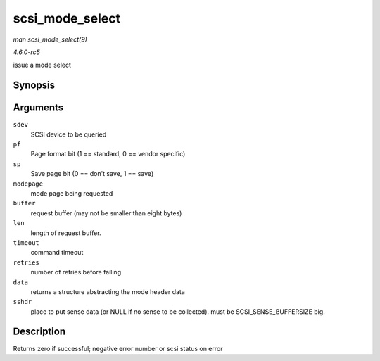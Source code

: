 .. -*- coding: utf-8; mode: rst -*-

.. _API-scsi-mode-select:

================
scsi_mode_select
================

*man scsi_mode_select(9)*

*4.6.0-rc5*

issue a mode select


Synopsis
========

.. c:function:: int scsi_mode_select( struct scsi_device * sdev, int pf, int sp, int modepage, unsigned char * buffer, int len, int timeout, int retries, struct scsi_mode_data * data, struct scsi_sense_hdr * sshdr )

Arguments
=========

``sdev``
    SCSI device to be queried

``pf``
    Page format bit (1 == standard, 0 == vendor specific)

``sp``
    Save page bit (0 == don't save, 1 == save)

``modepage``
    mode page being requested

``buffer``
    request buffer (may not be smaller than eight bytes)

``len``
    length of request buffer.

``timeout``
    command timeout

``retries``
    number of retries before failing

``data``
    returns a structure abstracting the mode header data

``sshdr``
    place to put sense data (or NULL if no sense to be collected). must
    be SCSI_SENSE_BUFFERSIZE big.


Description
===========

Returns zero if successful; negative error number or scsi status on
error


.. ------------------------------------------------------------------------------
.. This file was automatically converted from DocBook-XML with the dbxml
.. library (https://github.com/return42/sphkerneldoc). The origin XML comes
.. from the linux kernel, refer to:
..
.. * https://github.com/torvalds/linux/tree/master/Documentation/DocBook
.. ------------------------------------------------------------------------------
